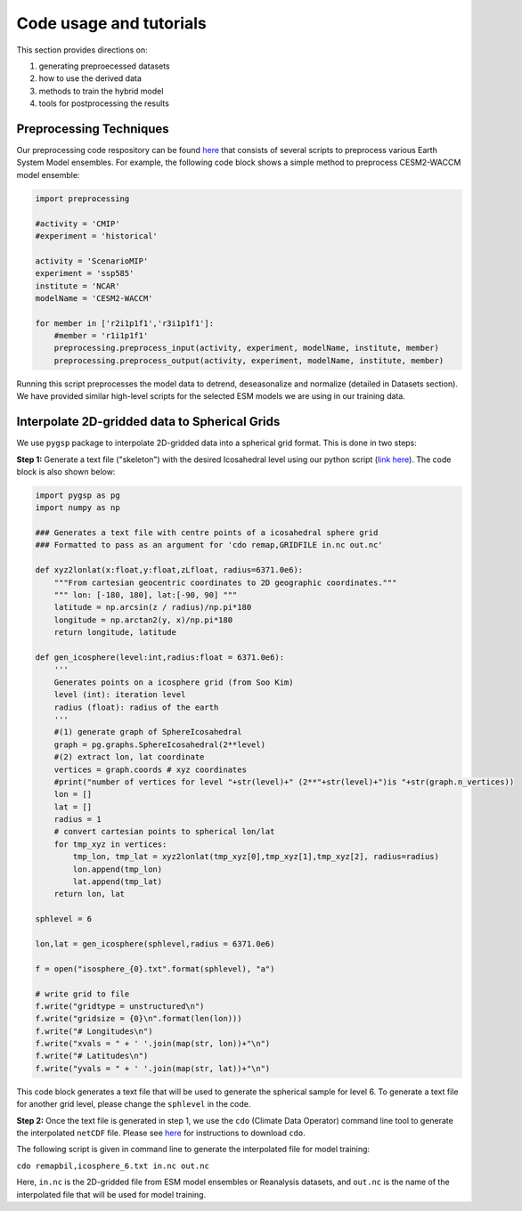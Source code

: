 .. _aibedo_tutorial:

Code usage and tutorials
========================

This section provides directions on:

#. generating preproecessed datasets
#. how to use the derived data
#. methods to train the hybrid model
#. tools for postprocessing the results


Preprocessing Techniques
~~~~~~~~~~~~~~~~~~~~~~~~

Our preprocessing code respository can be found `here <https://github.com/kramea/aibedo/tree/preprocessing_march2022/preprocessing>`__ that consists of several scripts to preprocess various Earth System Model ensembles. For example, the following code block shows a simple method to preprocess CESM2-WACCM model ensemble:

.. code-block:: python

    import preprocessing

    #activity = 'CMIP'
    #experiment = 'historical'

    activity = 'ScenarioMIP'
    experiment = 'ssp585'
    institute = 'NCAR'
    modelName = 'CESM2-WACCM'

    for member in ['r2i1p1f1','r3i1p1f1']:
        #member = 'r1i1p1f1'
        preprocessing.preprocess_input(activity, experiment, modelName, institute, member)
        preprocessing.preprocess_output(activity, experiment, modelName, institute, member)


Running this script preprocesses the model data to detrend, deseasonalize and normalize (detailed in Datasets section). We have provided similar high-level scripts for the selected ESM models we are using in our training data. 



Interpolate 2D-gridded data to Spherical Grids
~~~~~~~~~~~~~~~~~~~~~~~~~~~~~~~~~~~~~~~~~~~~~~~

We use ``pygsp`` package to interpolate 2D-gridded data into a spherical grid format. This is done in two steps:

**Step 1:** Generate a text file ("skeleton") with the desired Icosahedral level using our python script (`link here <https://github.com/kramea/aibedo/blob/preprocess_MS3/preprocessing/gen_icosph_gridfile.py>`__). The code block is also shown below:

.. code-block:: python

    import pygsp as pg
    import numpy as np

    ### Generates a text file with centre points of a icosahedral sphere grid
    ### Formatted to pass as an argument for 'cdo remap,GRIDFILE in.nc out.nc'

    def xyz2lonlat(x:float,y:float,zLfloat, radius=6371.0e6):
        """From cartesian geocentric coordinates to 2D geographic coordinates."""
        """ lon: [-180, 180], lat:[-90, 90] """
        latitude = np.arcsin(z / radius)/np.pi*180
        longitude = np.arctan2(y, x)/np.pi*180
        return longitude, latitude 

    def gen_icosphere(level:int,radius:float = 6371.0e6):
        '''
        Generates points on a icosphere grid (from Soo Kim)
        level (int): iteration level
        radius (float): radius of the earth
        '''
        #(1) generate graph of SphereIcosahedral
        graph = pg.graphs.SphereIcosahedral(2**level)
        #(2) extract lon, lat coordinate
        vertices = graph.coords # xyz coordinates
        #print("number of vertices for level "+str(level)+" (2**"+str(level)+")is "+str(graph.n_vertices))
        lon = []
        lat = []
        radius = 1
        # convert cartesian points to spherical lon/lat
        for tmp_xyz in vertices:
            tmp_lon, tmp_lat = xyz2lonlat(tmp_xyz[0],tmp_xyz[1],tmp_xyz[2], radius=radius)
            lon.append(tmp_lon)
            lat.append(tmp_lat)
        return lon, lat

    sphlevel = 6

    lon,lat = gen_icosphere(sphlevel,radius = 6371.0e6)

    f = open("isosphere_{0}.txt".format(sphlevel), "a")

    # write grid to file
    f.write("gridtype = unstructured\n")
    f.write("gridsize = {0}\n".format(len(lon)))
    f.write("# Longitudes\n")
    f.write("xvals = " + ' '.join(map(str, lon))+"\n")
    f.write("# Latitudes\n")
    f.write("yvals = " + ' '.join(map(str, lat))+"\n")


This code block generates a text file that will be used to generate the spherical sample for level 6. To generate a text file for another grid level, please change the ``sphlevel`` in the code. 

**Step 2:** Once the text file is generated in step 1, we use the ``cdo`` (Climate Data Operator) command line tool to generate the interpolated ``netCDF`` file. Please see `here <https://www.isimip.org/protocol/preparing-simulation-files/cdo-help/>`__ for instructions to download ``cdo``. 

The following script is given in command line to generate the interpolated file for model training:

``cdo remapbil,icosphere_6.txt in.nc out.nc``

Here, ``in.nc`` is the 2D-gridded file from ESM model ensembles or Reanalysis datasets, and ``out.nc`` is the name of the interpolated file that will be used for model training.